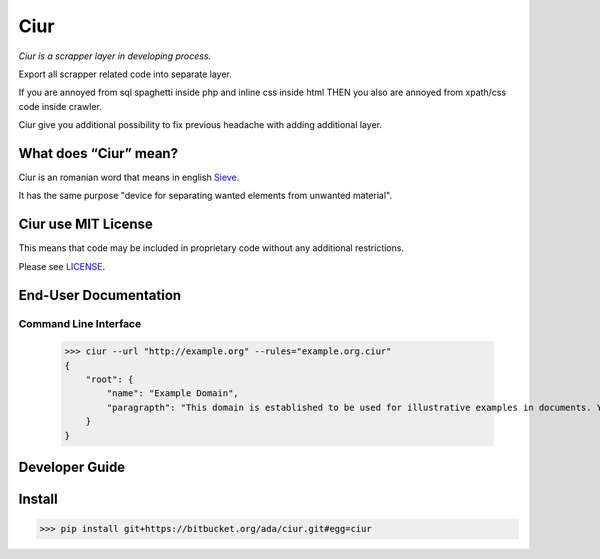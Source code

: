====
Ciur
====

.. image:: http://thumbs.dreamstime.com/m/wooden-sieve-old-ancient-isolated-white-background-45140021.jpg
   :target: https://bitbucket.org/ada/ciur
   :alt: Ciur
   
*Ciur is a scrapper layer in developing process.*

Export all scrapper related code into separate layer.

If you are annoyed from sql spaghetti inside php and inline css inside html
THEN you also are annoyed from xpath/css code inside crawler.

Ciur give you additional possibility to fix previous headache with adding additional layer.

What does “Ciur” mean?
======================
Ciur is an romanian word that means in english `Sieve <https://en.wikipedia.org/wiki/Sieve>`_.

It has the same purpose "device for separating wanted elements from unwanted material".

Ciur use MIT License
====================
This means that code may be included in proprietary code without any additional restrictions.

Please see `LICENSE <./LICENSE>`_.

End-User Documentation
======================

Command Line Interface
----------------------

    >>> ciur --url "http://example.org" --rules="example.org.ciur"
    {
        "root": {
            "name": "Example Domain",
            "paragrapth": "This domain is established to be used for illustrative examples in documents. You may use this\n    domain in examples without prior coordination or asking for permission."
        }
    }

Developer Guide
===============

Install
=======

>>> pip install git+https://bitbucket.org/ada/ciur.git#egg=ciur